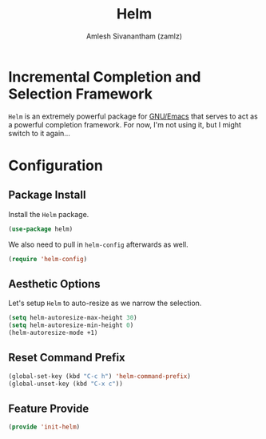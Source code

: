 #+TITLE: Helm
#+AUTHOR: Amlesh Sivanantham (zamlz)
#+ROAM_ALIAS:
#+ROAM_TAGS: CONFIG SOFTWARE
#+CREATED: [2021-05-29 Sat 11:38]
#+LAST_MODIFIED: [2021-05-29 Sat 12:02:43]
#+STARTUP: content

* Incremental Completion and Selection Framework
=Helm= is an extremely powerful package for [[file:emacs.org][GNU/Emacs]] that serves to act as a powerful completion framework. For now, I'm not using it, but I might switch to it again...

* Configuration
:PROPERTIES:
:header-args:emacs-lisp: :tangle ~/.config/emacs/lisp/init-helm.el :comments both :mkdirp yes
:END:

** Package Install
Install the =Helm= package.

#+begin_src emacs-lisp
(use-package helm)
#+end_src

We also need to pull in =helm-config= afterwards as well.

#+begin_src emacs-lisp
(require 'helm-config)
#+end_src

** Aesthetic Options
Let's  setup =Helm= to auto-resize as we narrow the selection.

#+begin_src emacs-lisp
(setq helm-autoresize-max-height 30)
(setq helm-autoresize-min-height 0)
(helm-autoresize-mode +1)
#+end_src

** Reset Command Prefix

#+begin_src emacs-lisp
(global-set-key (kbd "C-c h") 'helm-command-prefix)
(global-unset-key (kbd "C-x c"))
#+end_src

** Feature Provide

#+begin_src emacs-lisp
(provide 'init-helm)
#+end_src
